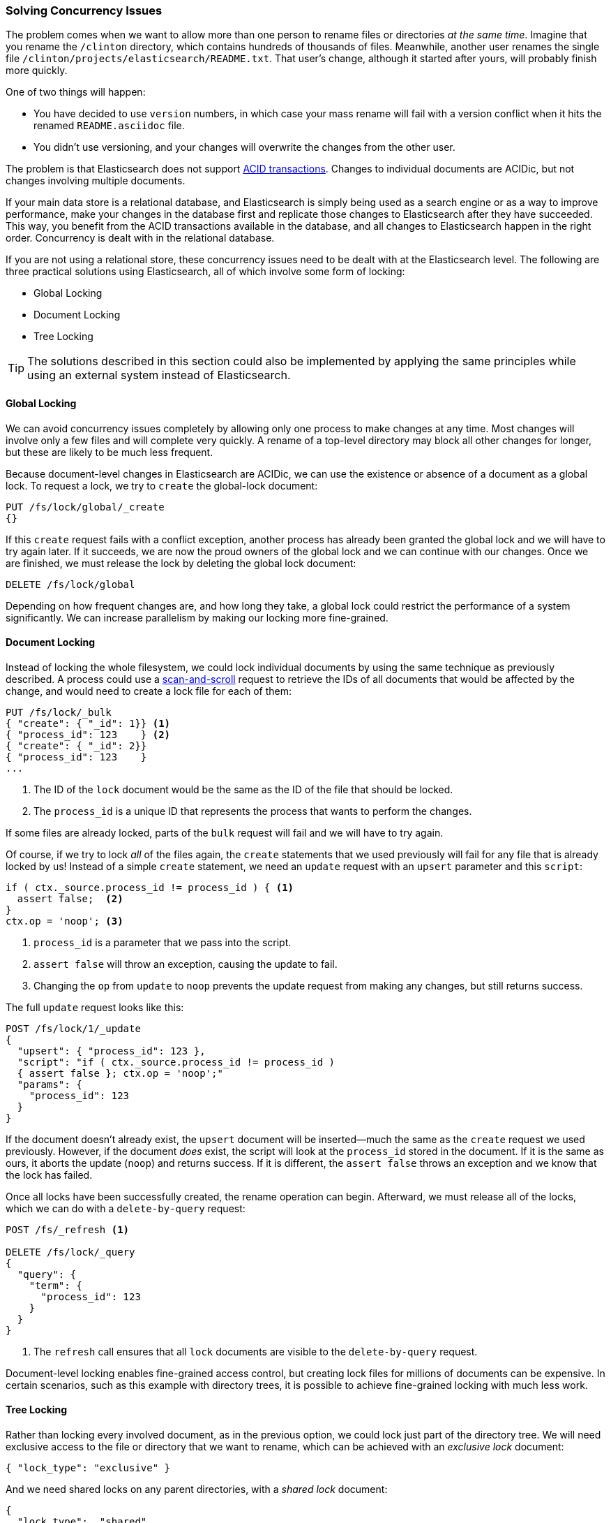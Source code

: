 [[concurrency-solutions]]
=== Solving Concurrency Issues

The problem comes when we want to allow more than one person to rename files
or directories _at the same time_. ((("concurrency", "solving concurrency issues")))((("relationships", "solving concurrency issues"))) Imagine that you rename the `/clinton`
directory, which contains hundreds of thousands of files.  Meanwhile, another
user renames the single file `/clinton/projects/elasticsearch/README.txt`.
That user's change, although it started after yours, will probably finish more
quickly.

One of two things will happen:

*   You have decided to use `version` numbers, in which case your mass rename
    will fail with a version conflict when it hits the renamed
    `README.asciidoc` file.

*   You didn't use versioning, and your changes will overwrite the changes from
    the other user.

The problem is that Elasticsearch does not support
http://en.wikipedia.org/wiki/ACID_transactions[ACID transactions].((("ACID transactions")))  Changes to
individual documents are ACIDic, but not changes involving multiple documents.

If your main data store is a relational database, and Elasticsearch is simply
being used as a search engine((("relational databases", "Elasticsearch used with"))) or as a way to improve performance, make
your changes in the database first and replicate those changes to
Elasticsearch after they have succeeded. This way, you benefit from the ACID
transactions available in the database, and all changes to Elasticsearch happen
in the right order. Concurrency is dealt with in the relational database.

If you are not using a relational store, these concurrency issues need to
be dealt with at the Elasticsearch level.  The following are three practical
solutions using Elasticsearch, all of which involve some form of locking:

* Global Locking
* Document Locking
* Tree Locking

[TIP]
==================================================

The solutions described in this section could also be implemented by applying the same
principles while using an external system instead of Elasticsearch.

==================================================

[[global-lock]]
==== Global Locking

We can avoid concurrency issues completely by allowing only one process to
make changes at any time.((("locking", "global lock")))((("global lock")))  Most changes will involve only a few files and will
complete very quickly.  A rename of a top-level directory may block all other
changes for longer, but these are likely to be much less frequent.

Because document-level changes in Elasticsearch are ACIDic, we can use the
existence or absence of a document as a global lock.  To request a
lock, we try to `create` the global-lock document:

[source,json]
--------------------------
PUT /fs/lock/global/_create
{}
--------------------------

If this `create` request fails with a conflict exception,
another process has already been granted the global lock and we will have to
try again later.  If it succeeds, we are now the proud owners of the
global lock and we can continue with our changes.  Once we are finished, we
must release the lock by deleting the global lock document:

[source,json]
--------------------------
DELETE /fs/lock/global
--------------------------

Depending on how frequent changes are, and how long they take, a global lock
could restrict the performance of a system significantly.  We can increase
parallelism by making our locking more fine-grained.

[[document-locking]]
==== Document Locking

Instead of locking the whole filesystem, we could lock individual documents
by using the same technique as previously described.((("locking", "document locking")))((("document locking")))  A process could use a
<<scan-scroll,scan-and-scroll>> request to retrieve the IDs of all documents
that would be affected by the change, and would need to create a lock file for
each of them:

[source,json]
--------------------------
PUT /fs/lock/_bulk
{ "create": { "_id": 1}} <1>
{ "process_id": 123    } <2>
{ "create": { "_id": 2}}
{ "process_id": 123    }
...
--------------------------
<1> The ID of the `lock` document would be the same as the ID of  the file
    that should be locked.
<2> The `process_id` is a unique ID that represents the process that
    wants to perform the changes.

If some files are already locked, parts of the `bulk` request will fail and we
will have to try again.

Of course, if we try to lock _all_ of the files again, the `create` statements
that we used previously will fail for any file that is already locked by us!
Instead of a simple `create` statement, we need an `update` request with an
`upsert` parameter and this `script`:

[source,groovy]
--------------------------
if ( ctx._source.process_id != process_id ) { <1>
  assert false;  <2>
}
ctx.op = 'noop'; <3>
--------------------------
<1> `process_id` is a parameter that we pass into the script.
<2> `assert false` will throw an exception, causing the update to fail.
<3> Changing the `op` from `update` to `noop` prevents the update request
    from making any changes, but still returns success.

The full `update` request looks like this:

[source,json]
--------------------------
POST /fs/lock/1/_update
{
  "upsert": { "process_id": 123 },
  "script": "if ( ctx._source.process_id != process_id ) 
  { assert false }; ctx.op = 'noop';"
  "params": {
    "process_id": 123
  }
}
--------------------------

If the document doesn't already exist, the `upsert` document will be inserted--much the same as the `create` request we used previously.  However, if the
document _does_ exist, the script will look at the `process_id` stored in the
document.  If it is the same as ours, it aborts the update (`noop`) and
returns success.  If it is different, the `assert false` throws an exception
and we know that the lock has failed.

Once all locks have been successfully created, the rename operation can begin.
Afterward, we must release((("delete-by-query request"))) all of the locks, which we can do with a
`delete-by-query` request:

[source,json]
--------------------------
POST /fs/_refresh <1>

DELETE /fs/lock/_query
{
  "query": {
    "term": {
      "process_id": 123
    }
  }
}
--------------------------
<1> The `refresh` call ensures that all `lock` documents are visible to
    the `delete-by-query` request.

Document-level locking enables fine-grained access control, but creating lock
files for millions of documents can be expensive.  In certain scenarios, such
as this example with directory trees, it is possible to achieve fine-grained
locking with much less work.

[[tree-locking]]
==== Tree Locking

Rather than locking every involved document, as in the previous option, we
could lock just part of the directory tree.((("locking", "tree locking")))  We will need exclusive access
to the file or directory that we want to rename, which can be achieved with an
_exclusive lock_ document:

[source,json]
--------------------------
{ "lock_type": "exclusive" }
--------------------------

And we need shared locks on any parent directories, with a _shared lock_
document:

[source,json]
--------------------------
{
  "lock_type":  "shared",
  "lock_count": 1 <1>
}
--------------------------
<1> The `lock_count` records the number of processes that hold a shared lock.

A process that wants to rename `/clinton/projects/elasticsearch/README.txt`
needs an _exclusive_ lock on that file, and a _shared_ lock on `/clinton`,
`/clinton/projects`, and `/clinton/projects/elasticsearch`.

A simple `create` request will suffice for the exclusive lock, but the shared
lock needs a scripted update to implement some extra logic:

[source,groovy]
--------------------------
if (ctx._source.lock_type == 'exclusive') {
  assert false; <1>
}
ctx._source.lock_count++ <2>
--------------------------
<1> If the `lock_type` is `exclusive`, the `assert` statement will throw
    an exception, causing the update request to fail.
<2> Otherwise, we increment the `lock_count`.

This script handles the case where the `lock` document already exists, but we
will also need an `upsert` document to handle the case where it doesn't exist
yet. The full update request is as follows:

[source,json]
--------------------------
POST /fs/lock/%2Fclinton/_update <1>
{
  "upsert": { <2>
    "lock_type":  "shared",
    "lock_count": 1
  },
  "script": "if (ctx._source.lock_type == 'exclusive') { assert false }; ctx._source.lock_count++"
}
--------------------------
<1> The ID of the document is `/clinton`, which is URL-encoded to `%2fclinton`.
<2> The `upsert` document will be inserted if the document does not already
    exist.

Once we succeed in gaining a shared lock on all of the parent directories, we
try to `create` an exclusive lock on the file itself:

[source,json]
--------------------------
PUT /fs/lock/%2Fclinton%2fprojects%2felasticsearch%2fREADME.txt/_create
{ "lock_type": "exclusive" }
--------------------------

Now, if somebody else wants to rename the `/clinton` directory, they would
have to gain an exclusive lock on that path:

[source,json]
--------------------------
PUT /fs/lock/%2Fclinton/_create
{ "lock_type": "exclusive" }
--------------------------

This request would fail because a `lock` document with the same ID already
exists. The other user would have to wait until our operation is done and we
have released our locks. The exclusive lock can just be deleted:

[source,json]
--------------------------
DELETE /fs/lock/%2Fclinton%2fprojects%2felasticsearch%2fREADME.txt
--------------------------

The shared locks need another script that decrements the `lock_count` and, if
the count drops to zero, deletes the `lock` document:

[source,groovy]
--------------------------
if (--ctx._source.lock_count == 0) {
  ctx.op = 'delete' <1>
}
--------------------------
<1> Once the `lock_count` reaches `0`, the `ctx.op` is changed from `update`
    to `delete`.

This update request would need to be run for each parent directory in reverse
order, from longest to shortest:

[source,json]
--------------------------
POST /fs/lock/%2Fclinton%2fprojects%2felasticsearch/_update
{
  "script": "if (--ctx._source.lock_count == 0) { ctx.op = 'delete' } "
}
--------------------------

Tree locking gives us fine-grained concurrency control with the minimum of
effort. Of course, it is not applicable to every situation--the data model
must have some sort of access path like the directory tree for it to work.

[NOTE]
=====================================

None of the three options--global, document, or tree locking--deals with
the thorniest problem associated with locking: what happens if the process
holding the lock dies?

The unexpected death of a process leaves us with two problems:

* How do we know that we can release the locks held by the dead process?
* How do we clean up the change that the dead process did not manage to complete?

These topics are beyond the scope of this book, but you will need to give them
some thought  if you decide to use locking.

=====================================

While denormalization is a good choice for many projects, the need for locking
schemes can make for complicated implementations. Instead, Elasticsearch
provides two models that help us deal with related entities:
_nested objects_ and _parent-child relationships_.
